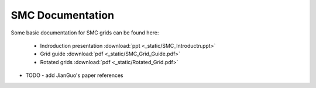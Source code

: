 SMC Documentation
====================

Some basic documentation for SMC grids can be found here:

   - Indroduction presentation :download:`ppt <_static/SMC_Introductn.ppt>`
   - Grid guide :download:`pdf <_static/SMC_Grid_Guide.pdf>`
   - Rotated grids :download:`pdf <_static/Rotated_Grid.pdf>`

- TODO - add JianGuo's paper references

